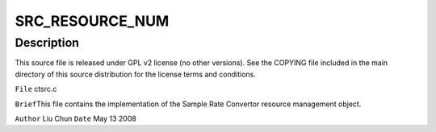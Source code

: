 .. -*- coding: utf-8; mode: rst -*-
.. src-file: sound/pci/ctxfi/ctsrc.c

.. _`src_resource_num`:

SRC_RESOURCE_NUM
================

.. c:function::  SRC_RESOURCE_NUM()

.. _`src_resource_num.description`:

Description
-----------

This source file is released under GPL v2 license (no other versions).
See the COPYING file included in the main directory of this source
distribution for the license terms and conditions.

\ ``File``\         ctsrc.c

\ ``Brief``\ 
This file contains the implementation of the Sample Rate Convertor
resource management object.

\ ``Author``\       Liu Chun
\ ``Date``\         May 13 2008

.. This file was automatic generated / don't edit.

